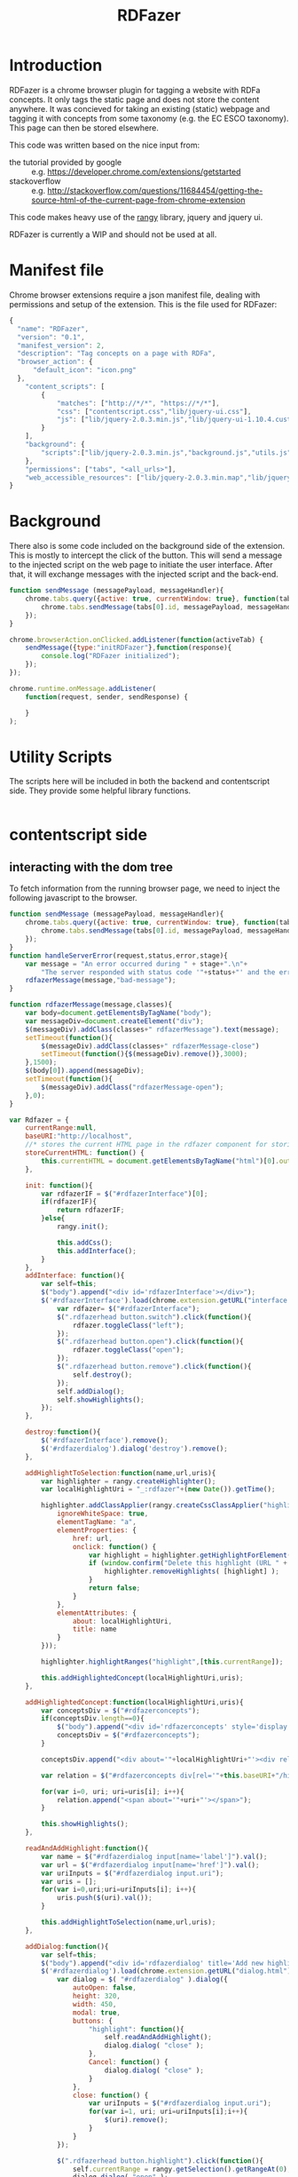 #+TITLE:RDFazer

* Introduction
RDFazer is a chrome browser plugin for tagging a website with RDFa concepts. It only tags the static page and does not store the content anywhere. It was concieved for taking an existing (static) webpage and tagging it with concepts from some taxonomy (e.g. the EC ESCO taxonomy). This page can then be stored elsewhere.

This code was written based on the nice input from:
- the tutorial provided by google :: e.g. https://developer.chrome.com/extensions/getstarted
- stackoverflow :: e.g. http://stackoverflow.com/questions/11684454/getting-the-source-html-of-the-current-page-from-chrome-extension

This code makes heavy use of the [[https://github.com/timdown/rangy][rangy]] library, jquery and jquery ui.

RDFazer is currently a WIP and should not be used at all.
* Manifest file
Chrome browser extensions require a json manifest file, dealing with permissions and setup of the extension. This is the file used for RDFazer:

#+BEGIN_SRC js :tangle manifest.json
  {
    "name": "RDFazer",
    "version": "0.1",
    "manifest_version": 2,
    "description": "Tag concepts on a page with RDFa",
    "browser_action": {
        "default_icon": "icon.png"
    },
      "content_scripts": [
          {
              "matches": ["http://*/*", "https://*/*"],
              "css": ["contentscript.css","lib/jquery-ui.css"],
              "js": ["lib/jquery-2.0.3.min.js","lib/jquery-ui-1.10.4.custom.min.js","lib/jquery.migrate.min.js","utils.js","backendApi.js","contentscript.js", "lib/rangy-core.js", "lib/rangy-classapplier.js","lib/rangy-highlighter.js"]
          }
      ],
      "background": {
          "scripts":["lib/jquery-2.0.3.min.js","background.js","utils.js"]
      },
      "permissions": ["tabs", "<all_urls>"],
      "web_accessible_resources": ["lib/jquery-2.0.3.min.map","lib/jquery-2.0.3.js","contentscript.css","interface.html","dialog.html"]
  }
#+END_SRC
* Background

There also is some code included on the background side of the extension. This is mostly to intercept the click of the button. This will send a message to the injected script on the web page to initiate the user interface. After that, it will exchange messages with the injected script and the back-end.

#+BEGIN_SRC js :tangle background.js
  function sendMessage (messagePayload, messageHandler){
      chrome.tabs.query({active: true, currentWindow: true}, function(tabs) {
          chrome.tabs.sendMessage(tabs[0].id, messagePayload, messageHandler);
      });
  }

  chrome.browserAction.onClicked.addListener(function(activeTab) {
      sendMessage({type:"initRDFazer"},function(response){
          console.log("RDFazer initialized");
      });
  });
  
  chrome.runtime.onMessage.addListener(
      function(request, sender, sendResponse) {
  
      }
  );  
#+END_SRC
* Utility Scripts
The scripts here will be included in both the backend and contentscript side. They provide some helpful library functions.

#+BEGIN_SRC js :tangle utils.js
  
#+END_SRC
* contentscript side
** interacting with the dom tree
To fetch information from the running browser page, we need to inject the following javascript to the browser.

#+BEGIN_SRC js :tangle contentscript.js
  function sendMessage (messagePayload, messageHandler){
      chrome.tabs.query({active: true, currentWindow: true}, function(tabs) {
          chrome.tabs.sendMessage(tabs[0].id, messagePayload, messageHandler);
      });
  }
  function handleServerError(request,status,error,stage){
      var message = "An error occurred during " + stage+".\n"+
          "The server responded with status code '"+status+"' and the error message was:\n'"+error+"'";
      rdfazerMessage(message,"bad-message");
  }
  
  function rdfazerMessage(message,classes){
      var body=document.getElementsByTagName("body");
      var messageDiv=document.createElement("div");
      $(messageDiv).addClass(classes+" rdfazerMessage").text(message);
      setTimeout(function(){
          $(messageDiv).addClass(classes+" rdfazerMessage-close")       
          setTimeout(function(){$(messageDiv).remove()},3000);
      },1500);
      $(body[0]).append(messageDiv);
      setTimeout(function(){
          $(messageDiv).addClass("rdfazerMessage-open");
      },0);
  }
  
  var Rdfazer = {
      currentRange:null, 
      baseURI:"http://localhost",
      //* stores the current HTML page in the rdfazer component for storing it as a source when needed. TODO use and store the HTML
      storeCurrentHTML: function() {
          this.currentHTML = document.getElementsByTagName("html")[0].outerHTML;
      },
      
      init: function(){
          var rdfazerIF = $("#rdfazerInterface")[0];
          if(rdfazerIF){
              return rdfazerIF;
          }else{
              rangy.init();
  
              this.addCss();
              this.addInterface();
          }
      },
      addInterface: function(){
          var self=this;
          $("body").append("<div id='rdfazerInterface'></div>");
          $('#rdfazerInterface').load(chrome.extension.getURL("interface.html"),function(){
              var rdfazer= $("#rdfazerInterface");
              $(".rdfazerhead button.switch").click(function(){
                  rdfazer.toggleClass("left");
              });
              $(".rdfazerhead button.open").click(function(){
                  rdfazer.toggleClass("open");
              });
              $(".rdfazerhead button.remove").click(function(){
                  self.destroy();
              });
              self.addDialog();
              self.showHighlights();
          });
      },
  
      destroy:function(){
          $('#rdfazerInterface').remove();
          $('#rdfazerdialog').dialog('destroy').remove();
      },
  
      addHighlightToSelection:function(name,url,uris){
          var highlighter = rangy.createHighlighter();
          var localHighlightUri = "_:rdfazer"+(new Date()).getTime();
  
          highlighter.addClassApplier(rangy.createCssClassApplier("highlight", {
              ignoreWhiteSpace: true,
              elementTagName: "a",
              elementProperties: {
                  href: url,
                  onclick: function() {
                      var highlight = highlighter.getHighlightForElement(this);
                      if (window.confirm("Delete this highlight (URL " + url + ")?")) {
                          highlighter.removeHighlights( [highlight] );
                      }
                      return false;
                  }
              },
              elementAttributes: {
                  about: localHighlightUri,
                  title: name
              }
          }));
  
          highlighter.highlightRanges("highlight",[this.currentRange]);
  
          this.addHighlightedConcept(localHighlightUri,uris);
      },
  
      addHighlightedConcept:function(localHighlightUri,uris){
          var conceptsDiv = $("#rdfazerconcepts");
          if(conceptsDiv.length==0){
              $("body").append("<div id='rdfazerconcepts' style='display:none'></div>");
              conceptsDiv = $("#rdfazerconcepts");
          }
  
          conceptsDiv.append("<div about='"+localHighlightUri+"'><div rel='"+this.baseURI+"/highlightFor'></div></div>");
          
          var relation = $("#rdfazerconcepts div[rel='"+this.baseURI+"/highlightFor']");
  
          for(var i=0, uri; uri=uris[i]; i++){
              relation.append("<span about='"+uri+"'></span>");
          }
  
          this.showHighlights();
      },
  
      readAndAddHighlight:function(){
          var name = $("#rdfazerdialog input[name='label']").val();
          var url = $("#rdfazerdialog input[name='href']").val();
          var uriInputs = $("#rdfazerdialog input.uri");
          var uris = [];
          for(var i=0,uri;uri=uriInputs[i]; i++){
              uris.push($(uri).val());
          }
          
          this.addHighlightToSelection(name,url,uris);
      },
  
      addDialog:function(){
          var self=this;
          $("body").append("<div id='rdfazerdialog' title='Add new highlight'></div>");
          $('#rdfazerdialog').load(chrome.extension.getURL("dialog.html"),function(){
              var dialog = $( "#rdfazerdialog" ).dialog({
                  autoOpen: false,
                  height: 320,
                  width: 450,
                  modal: true,
                  buttons: {
                      "highlight": function(){
                          self.readAndAddHighlight();
                          dialog.dialog( "close" );
                      },
                      Cancel: function() {
                          dialog.dialog( "close" );
                      }
                  },
                  close: function() {
                      var uriInputs = $("#rdfazerdialog input.uri");
                      for(var i=1, uri; uri=uriInputs[i];i++){
                          $(uri).remove();
                      }
                  }
              });
              
              $(".rdfazerhead button.highlight").click(function(){
                  self.currentRange = rangy.getSelection().getRangeAt(0);
                  dialog.dialog( "open" );
              });
  
              $("#rdfazerdialog button.adduri").click(function(){
                  $("#rdfazerdialog .uris").append('<input type="text" value="http://localhost/show-concept/1" class="uri text ui-widget-content ui-corner-all">');
              });
              $("#rdfazerdialog button.removeuri").click(function(){
                  $("#rdfazerdialog .uris").children().last().remove();
              });
          });
      },
  
      addCss:function(){
          var link = document.createElement("link");
          link.href = chrome.extension.getURL("contentscript.css");
          link.type = "text/css";
          link.rel = "stylesheet";
          document.getElementsByTagName("head")[0].appendChild(link);
      },
      
      showHighlights:function(){
          var content = $("#rdfazerInterface .rdfazercontent");
          content.empty();
          
          var highlights = $(".highlight[about]");
          
          for(var i=0, highlight; highlight=highlights[i]; i++){
              var node = $(highlight);
              var highlightURI = node.attr("about");
              var urinodes = $("#rdfazerconcepts div[about='"+highlightURI+"'] span");
              var uris = [];
              for(var j=0, uri; uri=urinodes[j]; j++){
                  uris.push($(uri).attr("about"));
              }
              var offset = node.offset();
              var tag=$("<a class='highlightTag' highlight= '"+highlightURI+"' href='"+node.attr("href")+"'>"+uris.join(", ")+"</div>");
              tag.css({ top: offset.top+"px" });
  
              tag.hover(function(){
                  var highlightURI=$(this).attr("highlight");
                  $(".highlight[about='"+highlightURI+"']").addClass("hover");
              },function(){
                  var highlightURI=$(this).attr("highlight");
                  $(".highlight[about='"+highlightURI+"']").removeClass("hover");
              });
  
              content.append(tag);
          }
  
      }
  };
  
  chrome.runtime.onMessage.addListener(
      function(request, sender, sendResponse) {
          if(request.type == "initRDFazer"){
              Rdfazer.init();
              sendResponse({status:"ok"});
          } else if(request.type == "getPageContent"){
              var htmlNodes = document.getElementsByTagName("html");
              sendResponse({html:htmlNodes[0].outerHTML});
          }
    });
  
#+END_SRC
** Backend api
The following calls interact with the backend api to fetch and store information in the backend. The backend api can be included on the contentscript side as scripts there are allowed to do cross-origin requests.

#+BEGIN_SRC js :tangle backendApi.js
  
#+END_SRC
* style
There is also css injected into the web page:

#+BEGIN_SRC css :tangle contentscript.css
  div#rdfazerInterface {
      position: absolute;
      top: 0;
      right: 0;
      height: 100%;
      background: white;
      border: solid black 2px;
      z-index: 9999;
      border-width: 0 0 0 2px;
      overflow:hidden;
  }
  .ui-front {
      z-index:10000;
  }
  div#rdfazerInterface.left {
      top: 0;
      left: 0;
      right: auto;
      border-width: 0 2px 0 0;
  }
  .rdfazerhead {
      position:fixed;
  }
  .rdfazerhead button {
      position: absolute;
      top: 1em;
      right: 1em;
  }
  
  .rdfazerhead h1 {
      position: relative;
      /* Safari */ -webkit-transform: rotate(-90deg);  /* Firefox */ -moz-transform: rotate(-90deg);  /* IE */ -ms-transform: rotate(-90deg);  /* Opera */ -o-transform: rotate(-90deg);  /* Internet Explorer */ filter: progid:DXImageTransform.Microsoft.BasicImage(rotation=3);
      margin: 0;
      padding: 0;
      display: inline-block;
      top: 215px;
      left: -35px;
      font-style: italic;
  }
  .rdfazerhead {
      float: left;
      width: 4em;
      height: 100%;
  }
  .rdfazerhead button {
      position: relative;
      right: auto;
      height: 2em;
      width: 2em;
      left: 14px;
      box-sizing: border-box;
      -moz-box-sizing: border-box;
      background-color: lightgray;
      border-radius: 40px;
      border: solid 0px gray;
      outline: none;
      top:-2.5em;
      margin: 0.3em 0em;
  }
  .rdfazerhead button.switch {
      background-color:lightyellow;
  }
  .rdfazerhead button.remove {
      background-color:pink;
  }
  .rdfazerhead button.highlight {
      background-color:lightblue;
  }
  .rdfazerhead button.open {
      background-color:lightgreen;
  }
  .rdfazercontent {
      margin-left: 4em;
      width: 0px;
      height: 100%;
      overflow: hidden;
      box-sizing: border-box;
      -moz-box-sizing: border-box;
      padding: 0 !important;
      border: dashed 0px lightgray;
      border-width: 0 0 0 1px;
      position:relative;
  }
    
  .left .rdfazercontent {
      border-width: 0 1px 0 0;
  }
  .open .rdfazercontent {
      width:350px;
      padding: 0 0.3em !important;
  }
  .open.left .rdfazerhead {
      left:345px;
  }
  .left .rdfazercontent {
      margin-left: 0;
      margin-right: 4em;
  }
  #rdfazerdialog input.text.ui-widget-content.ui-corner-all {
      width: 100%;
      box-sizing: border-box;
      -moz-box-sizing: border-box;
  }
  body {
      position:relative;
  }
  .left.open .rdfazerhead h1 {
      left: -28px;
  }
  .left.open .rdfazerhead button {
      left: 20px;
  }
  .highlightTag {
      background-color: lightblue;
      padding: 0 0.3em;
      border: solid 1px lightseagreen;
      border-radius: 5px;
      margin-right: 0.3em;
      display: inline-block;
      position: absolute;
  }
  .highlight.hover {
      background-color: lightblue;
      padding: 0 0.3em;
      border: solid 1px lightseagreen;
      border-radius: 5px;
  }
#+END_SRC

